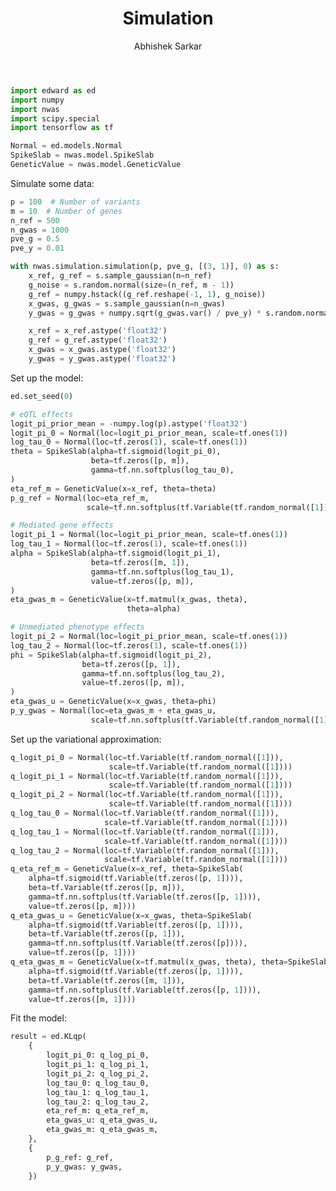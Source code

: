 #+TITLE: Simulation
#+DATE:
#+AUTHOR: Abhishek Sarkar
#+EMAIL: aksarkar@uchicago.edu
#+OPTIONS: ':nil *:t -:t ::t <:t H:3 \n:nil ^:t arch:headline author:t c:nil
#+OPTIONS: creator:comment d:(not "LOGBOOK") date:t e:t email:nil f:t inline:t
#+OPTIONS: num:t p:nil pri:nil stat:t tags:t tasks:t tex:t timestamp:t toc:t
#+OPTIONS: todo:t |:t
#+CREATOR: Emacs 25.1.1 (Org mode 8.2.10)
#+DESCRIPTION:
#+EXCLUDE_TAGS: noexport
#+KEYWORDS:
#+LANGUAGE: en
#+SELECT_TAGS: export

#+BEGIN_SRC python :tangle example.py
  import edward as ed
  import numpy
  import nwas
  import scipy.special
  import tensorflow as tf

  Normal = ed.models.Normal
  SpikeSlab = nwas.model.SpikeSlab
  GeneticValue = nwas.model.GeneticValue
#+END_SRC

Simulate some data:

#+BEGIN_SRC python :tangle example.py
  p = 100  # Number of variants
  m = 10  # Number of genes
  n_ref = 500
  n_gwas = 1000
  pve_g = 0.5
  pve_y = 0.01

  with nwas.simulation.simulation(p, pve_g, [(3, 1)], 0) as s:
      x_ref, g_ref = s.sample_gaussian(n=n_ref)
      g_noise = s.random.normal(size=(n_ref, m - 1))
      g_ref = numpy.hstack((g_ref.reshape(-1, 1), g_noise))
      x_gwas, g_gwas = s.sample_gaussian(n=n_gwas)
      y_gwas = g_gwas + numpy.sqrt(g_gwas.var() / pve_y) * s.random.normal(size=n_gwas)

      x_ref = x_ref.astype('float32')
      g_ref = g_ref.astype('float32')
      x_gwas = x_gwas.astype('float32')
      y_gwas = y_gwas.astype('float32')
#+END_SRC

Set up the model:

#+BEGIN_SRC python :tangle example.py
  ed.set_seed(0)

  # eQTL effects
  logit_pi_prior_mean = -numpy.log(p).astype('float32')
  logit_pi_0 = Normal(loc=logit_pi_prior_mean, scale=tf.ones(1))
  log_tau_0 = Normal(loc=tf.zeros(1), scale=tf.ones(1))
  theta = SpikeSlab(alpha=tf.sigmoid(logit_pi_0),
                    beta=tf.zeros([p, m]),
                    gamma=tf.nn.softplus(log_tau_0),
  )
  eta_ref_m = GeneticValue(x=x_ref, theta=theta)
  p_g_ref = Normal(loc=eta_ref_m,
                   scale=tf.nn.softplus(tf.Variable(tf.random_normal([1]))))

  # Mediated gene effects
  logit_pi_1 = Normal(loc=logit_pi_prior_mean, scale=tf.ones(1))
  log_tau_1 = Normal(loc=tf.zeros(1), scale=tf.ones(1))
  alpha = SpikeSlab(alpha=tf.sigmoid(logit_pi_1),
                    beta=tf.zeros([m, 1]),
                    gamma=tf.nn.softplus(log_tau_1),
                    value=tf.zeros([p, m]),
  )
  eta_gwas_m = GeneticValue(x=tf.matmul(x_gwas, theta),
                            theta=alpha)

  # Unmediated phenotype effects
  logit_pi_2 = Normal(loc=logit_pi_prior_mean, scale=tf.ones(1))
  log_tau_2 = Normal(loc=tf.zeros(1), scale=tf.ones(1))
  phi = SpikeSlab(alpha=tf.sigmoid(logit_pi_2),
                  beta=tf.zeros([p, 1]),
                  gamma=tf.nn.softplus(log_tau_2),
                  value=tf.zeros([p, m]),
  )
  eta_gwas_u = GeneticValue(x=x_gwas, theta=phi)
  p_y_gwas = Normal(loc=eta_gwas_m + eta_gwas_u,
                    scale=tf.nn.softplus(tf.Variable(tf.random_normal([1]))))
#+END_SRC

Set up the variational approximation:

#+BEGIN_SRC python :tangle example.py
  q_logit_pi_0 = Normal(loc=tf.Variable(tf.random_normal([1])),
                        scale=tf.Variable(tf.random_normal([1])))
  q_logit_pi_1 = Normal(loc=tf.Variable(tf.random_normal([1])),
                        scale=tf.Variable(tf.random_normal([1])))
  q_logit_pi_2 = Normal(loc=tf.Variable(tf.random_normal([1])),
                        scale=tf.Variable(tf.random_normal([1])))
  q_log_tau_0 = Normal(loc=tf.Variable(tf.random_normal([1])),
                       scale=tf.Variable(tf.random_normal([1])))
  q_log_tau_1 = Normal(loc=tf.Variable(tf.random_normal([1])),
                       scale=tf.Variable(tf.random_normal([1])))
  q_log_tau_2 = Normal(loc=tf.Variable(tf.random_normal([1])),
                       scale=tf.Variable(tf.random_normal([1])))
  q_eta_ref_m = GeneticValue(x=x_ref, theta=SpikeSlab(
      alpha=tf.sigmoid(tf.Variable(tf.zeros([p, 1]))),
      beta=tf.Variable(tf.zeros([p, m])),
      gamma=tf.nn.softplus(tf.Variable(tf.zeros([p, 1]))),
      value=tf.zeros([p, m])))
  q_eta_gwas_u = GeneticValue(x=x_gwas, theta=SpikeSlab(
      alpha=tf.sigmoid(tf.Variable(tf.zeros([p, 1]))),
      beta=tf.Variable(tf.zeros([p, 1])),
      gamma=tf.nn.softplus(tf.Variable(tf.zeros([p]))),
      value=tf.zeros([p, 1])))
  q_eta_gwas_m = GeneticValue(x=tf.matmul(x_gwas, theta), theta=SpikeSlab(
      alpha=tf.sigmoid(tf.Variable(tf.zeros([p, 1]))),
      beta=tf.Variable(tf.zeros([m, 1])),
      gamma=tf.nn.softplus(tf.Variable(tf.zeros([p, 1]))),
      value=tf.zeros([m, 1])))
#+END_SRC

Fit the model:

#+BEGIN_SRC python :tangle example.py
  result = ed.KLqp(
      {
          logit_pi_0: q_log_pi_0,
          logit_pi_1: q_log_pi_1,
          logit_pi_2: q_log_pi_2,
          log_tau_0: q_log_tau_0,
          log_tau_1: q_log_tau_1,
          log_tau_2: q_log_tau_2,
          eta_ref_m: q_eta_ref_m,
          eta_gwas_u: q_eta_gwas_u,
          eta_gwas_m: q_eta_gwas_m,
      },
      {
          p_g_ref: g_ref,
          p_y_gwas: y_gwas,
      })
#+END_SRC
